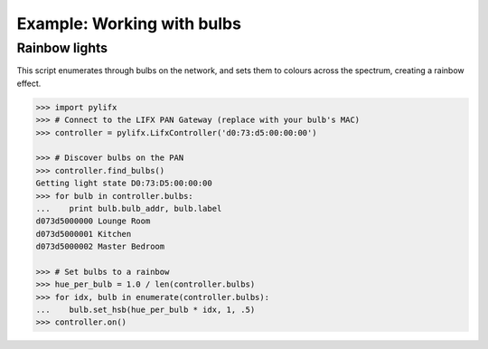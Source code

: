 ***************************
Example: Working with bulbs
***************************

Rainbow lights
==============

This script enumerates through bulbs on the network, and sets them to colours across the spectrum, creating a rainbow effect.

.. code-block:: pycon

   >>> import pylifx
   >>> # Connect to the LIFX PAN Gateway (replace with your bulb's MAC)
   >>> controller = pylifx.LifxController('d0:73:d5:00:00:00')

   >>> # Discover bulbs on the PAN
   >>> controller.find_bulbs()
   Getting light state D0:73:D5:00:00:00
   >>> for bulb in controller.bulbs:
   ...    print bulb.bulb_addr, bulb.label
   d073d5000000 Lounge Room
   d073d5000001 Kitchen
   d073d5000002 Master Bedroom
   
   >>> # Set bulbs to a rainbow
   >>> hue_per_bulb = 1.0 / len(controller.bulbs)
   >>> for idx, bulb in enumerate(controller.bulbs):
   ...    bulb.set_hsb(hue_per_bulb * idx, 1, .5)
   >>> controller.on()